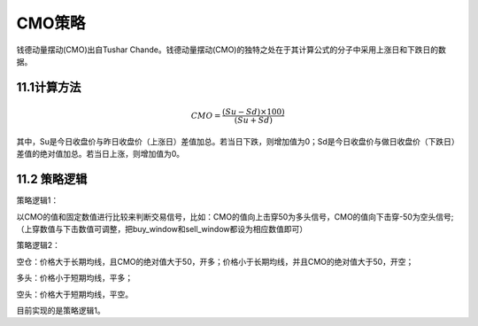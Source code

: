 .. vim: syntax=rst

CMO策略
=====

钱德动量摆动(CMO)出自Tushar Chande。钱德动量摆动(CMO)的独特之处在于其计算公式的分子中采用上涨日和下跌日的数据。

11.1计算方法
--------

.. math:: CMO = \frac{(Su - Sd) \times 100)}{(Su + Sd)}

其中，Su是今日收盘价与昨日收盘价（上涨日）差值加总。若当日下跌，则增加值为0；Sd是今日收盘价与做日收盘价（下跌日）差值的绝对值加总。若当日上涨，则增加值为0。

11.2 策略逻辑
---------

策略逻辑1：

以CMO的值和固定数值进行比较来判断交易信号，比如：CMO的值向上击穿50为多头信号，CMO的值向下击穿-50为空头信号;（上穿数值与下击数值可调整，把buy_window和sell_window都设为相应数值即可）

策略逻辑2：

空仓：价格大于长期均线，且CMO的绝对值大于50，开多；价格小于长期均线，并且CMO的绝对值大于50，开空；

多头：价格小于短期均线，平多；

空头：价格大于短期均线，平空。

目前实现的是策略逻辑1。
